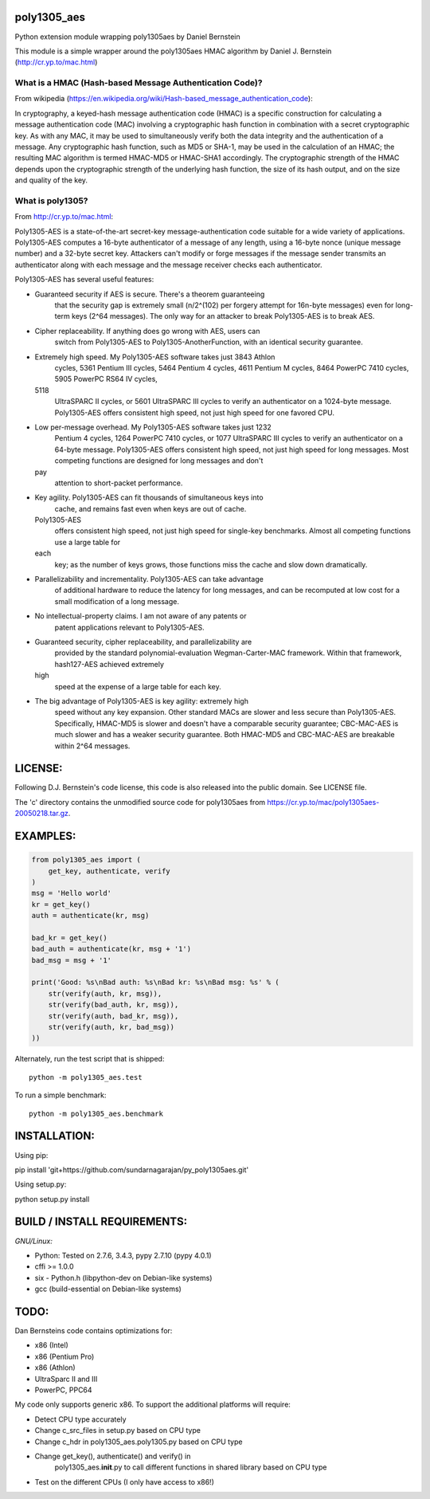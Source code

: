 poly1305\_aes
=============

Python extension module wrapping poly1305aes by Daniel Bernstein

This module is a simple wrapper around the poly1305aes HMAC algorithm by
Daniel J. Bernstein (http://cr.yp.to/mac.html)

What is a HMAC (Hash-based Message Authentication Code)?
--------------------------------------------------------

From wikipedia
(https://en.wikipedia.org/wiki/Hash-based_message_authentication_code):

In cryptography, a keyed-hash message authentication code (HMAC) is a
specific construction for calculating a message authentication code
(MAC) involving a cryptographic hash function in combination with a
secret cryptographic key. As with any MAC, it may be used to
simultaneously verify both the data integrity and the authentication of
a message. Any cryptographic hash function, such as MD5 or SHA-1, may be
used in the calculation of an HMAC; the resulting MAC algorithm is
termed HMAC-MD5 or HMAC-SHA1 accordingly. The cryptographic strength of
the HMAC depends upon the cryptographic strength of the underlying hash
function, the size of its hash output, and on the size and quality of
the key.

What is poly1305?
-----------------

From http://cr.yp.to/mac.html:

Poly1305-AES is a state-of-the-art secret-key message-authentication
code suitable for a wide variety of applications. Poly1305-AES computes
a 16-byte authenticator of a message of any length, using a 16-byte
nonce (unique message number) and a 32-byte secret key. Attackers can't
modify or forge messages if the message sender transmits an
authenticator along with each message and the message receiver checks
each authenticator.

Poly1305-AES has several useful features:

-  Guaranteed security if AES is secure. There's a theorem guaranteeing
    that the security gap is extremely small (n/2^(102) per
    forgery attempt for 16n-byte messages) even for long-term keys
    (2^64 messages). The only way for an attacker to break
    Poly1305-AES is to break AES.
-  Cipher replaceability. If anything does go wrong with AES, users can
    switch from Poly1305-AES to Poly1305-AnotherFunction, with an
    identical security guarantee.
-  Extremely high speed. My Poly1305-AES software takes just 3843 Athlon
    cycles, 5361 Pentium III cycles, 5464 Pentium 4 cycles, 4611 Pentium
    M cycles, 8464 PowerPC 7410 cycles, 5905 PowerPC RS64 IV cycles,
   5118
    UltraSPARC II cycles, or 5601 UltraSPARC III cycles to verify an
    authenticator on a 1024-byte message. Poly1305-AES offers consistent
    high speed, not just high speed for one favored CPU.
-  Low per-message overhead. My Poly1305-AES software takes just 1232
    Pentium 4 cycles, 1264 PowerPC 7410 cycles, or 1077 UltraSPARC III
    cycles to verify an authenticator on a 64-byte message. Poly1305-AES
    offers consistent high speed, not just high speed for long messages.
    Most competing functions are designed for long messages and don't
   pay
    attention to short-packet performance.
-  Key agility. Poly1305-AES can fit thousands of simultaneous keys into
    cache, and remains fast even when keys are out of cache.
   Poly1305-AES
    offers consistent high speed, not just high speed for single-key
    benchmarks. Almost all competing functions use a large table for
   each
    key; as the number of keys grows, those functions miss the cache and
    slow down dramatically.
-  Parallelizability and incrementality. Poly1305-AES can take advantage
    of additional hardware to reduce the latency for long messages, and
    can be recomputed at low cost for a small modification of a long
    message.
-  No intellectual-property claims. I am not aware of any patents or
    patent applications relevant to Poly1305-AES.
-  Guaranteed security, cipher replaceability, and parallelizability are
    provided by the standard polynomial-evaluation Wegman-Carter-MAC
    framework. Within that framework, hash127-AES achieved extremely
   high
    speed at the expense of a large table for each key.
-  The big advantage of Poly1305-AES is key agility: extremely high
    speed without any key expansion. Other standard MACs are slower and
    less secure than Poly1305-AES. Specifically, HMAC-MD5 is slower and
    doesn't have a comparable security guarantee; CBC-MAC-AES is much
    slower and has a weaker security guarantee. Both HMAC-MD5 and
    CBC-MAC-AES are breakable within 2^64 messages.

LICENSE:
========

Following D.J. Bernstein's code license, this code is also released into
the public domain. See LICENSE file.

The 'c' directory contains the unmodified source code for poly1305aes
from https://cr.yp.to/mac/poly1305aes-20050218.tar.gz.

EXAMPLES:
=========

.. code:: python

        from poly1305_aes import (
            get_key, authenticate, verify
        )
        msg = 'Hello world'
        kr = get_key()
        auth = authenticate(kr, msg)

        bad_kr = get_key()
        bad_auth = authenticate(kr, msg + '1')
        bad_msg = msg + '1'

        print('Good: %s\nBad auth: %s\nBad kr: %s\nBad msg: %s' % (
            str(verify(auth, kr, msg)),
            str(verify(bad_auth, kr, msg)),
            str(verify(auth, bad_kr, msg)),
            str(verify(auth, kr, bad_msg))
        ))

Alternately, run the test script that is shipped:

::

    python -m poly1305_aes.test

To run a simple benchmark:

::

    python -m poly1305_aes.benchmark

INSTALLATION:
=============

Using pip:

pip install 'git+https://github.com/sundarnagarajan/py_poly1305aes.git'

Using setup.py:

python setup.py install

BUILD / INSTALL REQUIREMENTS:
=============================

*GNU/Linux:*

-  Python: Tested on 2.7.6, 3.4.3, pypy 2.7.10 (pypy 4.0.1)
-  cffi >= 1.0.0
-  six - Python.h (libpython-dev on Debian-like systems)
-  gcc (build-essential on Debian-like systems)

TODO:
=====

Dan Bernsteins code contains optimizations for:

-  x86 (Intel)
-  x86 (Pentium Pro)
-  x86 (Athlon)
-  UltraSparc II and III
-  PowerPC, PPC64

My code only supports generic x86. To support the additional platforms
will require:

-  Detect CPU type accurately
-  Change c\_src\_files in setup.py based on CPU type
-  Change c\_hdr in poly1305\_aes.poly1305.py based on CPU type
-  Change get\_key(), authenticate() and verify() in
    poly1305\_aes.\ **init**.py to call different functions in shared
    library based on CPU type
-  Test on the different CPUs (I only have access to x86!)

